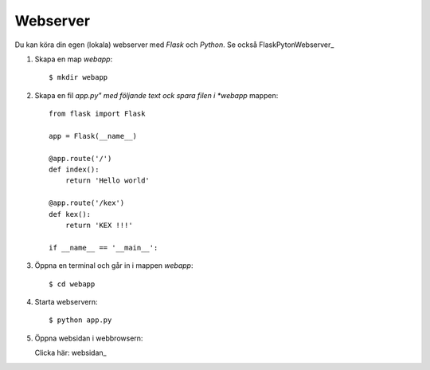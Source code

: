 Webserver
=========

Du kan köra din egen (lokala) webserver med *Flask* och *Python*. Se också FlaskPytonWebserver_

1. Skapa en map *webapp*::

     $ mkdir webapp

2. Skapa en fil *app.py" med följande text ock spara filen i *webapp* mappen::

    from flask import Flask

    app = Flask(__name__)

    @app.route('/')
    def index():
        return 'Hello world'

    @app.route('/kex')
    def kex():
        return 'KEX !!!'

    if __name__ == '__main__':
     
3. Öppna en terminal och går in i mappen *webapp*::

    $ cd webapp

4. Starta webservern::

     $ python app.py

5. Öppna websidan i webbrowsern:

   Clicka här: websidan_
   
.. websidan:   http://127.0.0.1:5000/
.. _FlaskPythonWebserver: https://projects.raspberrypi.org/en/projects/python-web-server-with-flask/2/

